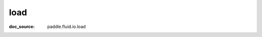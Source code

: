 .. _cn_api_tensor_cn_load:

load
-------------------------------
:doc_source: paddle.fluid.io.load


